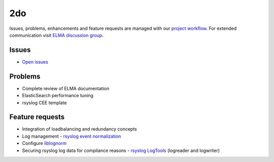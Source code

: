 =====
 2do
=====

Issues, problems, enhancements and feature requests are managed with our
`project workflow <https://github.com/enterprise-log-management-appliance/elma-doc/issues>`__.
For extended communication visit
`ELMA discussion group <https://groups.google.com/forum/?fromgroups#!forum/enterprise-log-management-appliance>`__.

Issues
======

-  `Open issues <https://github.com/enterprise-log-management-appliance/elma-doc/issues>`__

Problems
========

-  Complete review of ELMA documentation
-  ElasticSearch performance tuning
-  rsyslog CEE template

Feature requests
================

-  Integration of loadbalancing and redundancy concepts
-  Log management - `rsyslog event normalization <http://www.rsyslog.com/normalizer-first-steps-for-mmnormalize/>`__
-  Configure `liblognorm <http://rsyslog.github.io/liblognorm/doc/_build/html/configuration.html>`__
-  Securing rsyslog log data for compliance reasons - `rsyslog LogTools <http://www.logtools.org/>`__ (logreader and logwriter)
